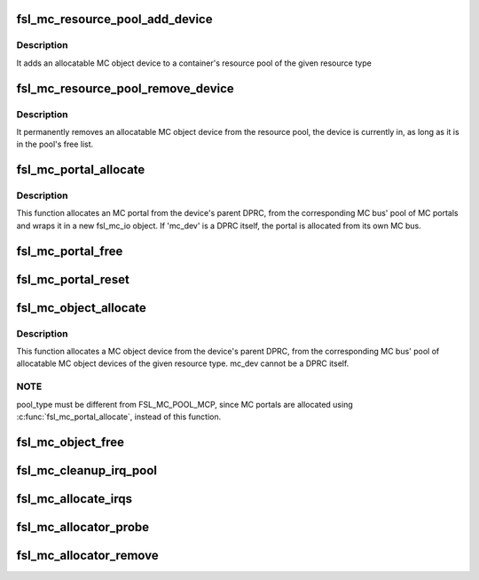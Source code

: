 .. -*- coding: utf-8; mode: rst -*-
.. src-file: drivers/staging/fsl-mc/bus/mc-allocator.c

.. _`fsl_mc_resource_pool_add_device`:

fsl_mc_resource_pool_add_device
===============================

.. c:function:: int fsl_mc_resource_pool_add_device(struct fsl_mc_bus *mc_bus, enum fsl_mc_pool_type pool_type, struct fsl_mc_device *mc_dev)

    add allocatable device to a resource pool of a given MC bus

    :param struct fsl_mc_bus \*mc_bus:
        pointer to the MC bus

    :param enum fsl_mc_pool_type pool_type:
        MC bus pool type

    :param struct fsl_mc_device \*mc_dev:
        Pointer to allocatable MC object device

.. _`fsl_mc_resource_pool_add_device.description`:

Description
-----------

It adds an allocatable MC object device to a container's resource pool of
the given resource type

.. _`fsl_mc_resource_pool_remove_device`:

fsl_mc_resource_pool_remove_device
==================================

.. c:function:: int fsl_mc_resource_pool_remove_device(struct fsl_mc_device *mc_dev)

    remove an allocatable device from a resource pool

    :param struct fsl_mc_device \*mc_dev:
        Pointer to allocatable MC object device

.. _`fsl_mc_resource_pool_remove_device.description`:

Description
-----------

It permanently removes an allocatable MC object device from the resource
pool, the device is currently in, as long as it is in the pool's free list.

.. _`fsl_mc_portal_allocate`:

fsl_mc_portal_allocate
======================

.. c:function:: int fsl_mc_portal_allocate(struct fsl_mc_device *mc_dev, u16 mc_io_flags, struct fsl_mc_io **new_mc_io)

    Allocates an MC portal

    :param struct fsl_mc_device \*mc_dev:
        MC device for which the MC portal is to be allocated

    :param u16 mc_io_flags:
        Flags for the fsl_mc_io object that wraps the allocated
        MC portal.

    :param struct fsl_mc_io \*\*new_mc_io:
        Pointer to area where the pointer to the fsl_mc_io object
        that wraps the allocated MC portal is to be returned

.. _`fsl_mc_portal_allocate.description`:

Description
-----------

This function allocates an MC portal from the device's parent DPRC,
from the corresponding MC bus' pool of MC portals and wraps
it in a new fsl_mc_io object. If 'mc_dev' is a DPRC itself, the
portal is allocated from its own MC bus.

.. _`fsl_mc_portal_free`:

fsl_mc_portal_free
==================

.. c:function:: void fsl_mc_portal_free(struct fsl_mc_io *mc_io)

    Returns an MC portal to the pool of free MC portals of a given MC bus

    :param struct fsl_mc_io \*mc_io:
        Pointer to the fsl_mc_io object that wraps the MC portal to free

.. _`fsl_mc_portal_reset`:

fsl_mc_portal_reset
===================

.. c:function:: int fsl_mc_portal_reset(struct fsl_mc_io *mc_io)

    Resets the dpmcp object for a given fsl_mc_io object

    :param struct fsl_mc_io \*mc_io:
        Pointer to the fsl_mc_io object that wraps the MC portal to free

.. _`fsl_mc_object_allocate`:

fsl_mc_object_allocate
======================

.. c:function:: int fsl_mc_object_allocate(struct fsl_mc_device *mc_dev, enum fsl_mc_pool_type pool_type, struct fsl_mc_device **new_mc_adev)

    Allocates a MC object device of the given pool type from a given MC bus

    :param struct fsl_mc_device \*mc_dev:
        MC device for which the MC object device is to be allocated

    :param enum fsl_mc_pool_type pool_type:
        MC bus resource pool type

    :param struct fsl_mc_device \*\*new_mc_adev:
        *undescribed*

.. _`fsl_mc_object_allocate.description`:

Description
-----------

This function allocates a MC object device from the device's parent DPRC,
from the corresponding MC bus' pool of allocatable MC object devices of
the given resource type. mc_dev cannot be a DPRC itself.

.. _`fsl_mc_object_allocate.note`:

NOTE
----

pool_type must be different from FSL_MC_POOL_MCP, since MC
portals are allocated using \ :c:func:`fsl_mc_portal_allocate`\ , instead of
this function.

.. _`fsl_mc_object_free`:

fsl_mc_object_free
==================

.. c:function:: void fsl_mc_object_free(struct fsl_mc_device *mc_adev)

    Returns an allocatable MC object device to the corresponding resource pool of a given MC bus.

    :param struct fsl_mc_device \*mc_adev:
        Pointer to the MC object device

.. _`fsl_mc_cleanup_irq_pool`:

fsl_mc_cleanup_irq_pool
=======================

.. c:function:: void fsl_mc_cleanup_irq_pool(struct fsl_mc_bus *mc_bus)

    It frees the IRQs that were allocated to the pool, back to the GIC-ITS.

    :param struct fsl_mc_bus \*mc_bus:
        *undescribed*

.. _`fsl_mc_allocate_irqs`:

fsl_mc_allocate_irqs
====================

.. c:function:: int fsl_mc_allocate_irqs(struct fsl_mc_device *mc_dev)

    IRQs are allocated from the interrupt pool associated with the MC bus that contains the device, if the device is not a DPRC device. Otherwise, the IRQs are allocated from the interrupt pool associated with the MC bus that represents the DPRC device itself.

    :param struct fsl_mc_device \*mc_dev:
        *undescribed*

.. _`fsl_mc_allocator_probe`:

fsl_mc_allocator_probe
======================

.. c:function:: int fsl_mc_allocator_probe(struct fsl_mc_device *mc_dev)

    callback invoked when an allocatable device is being added to the system

    :param struct fsl_mc_device \*mc_dev:
        *undescribed*

.. _`fsl_mc_allocator_remove`:

fsl_mc_allocator_remove
=======================

.. c:function:: int fsl_mc_allocator_remove(struct fsl_mc_device *mc_dev)

    callback invoked when an allocatable device is being removed from the system

    :param struct fsl_mc_device \*mc_dev:
        *undescribed*

.. This file was automatic generated / don't edit.


